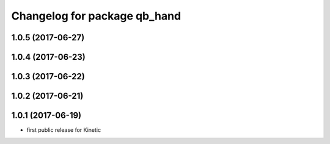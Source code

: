 ^^^^^^^^^^^^^^^^^^^^^^^^^^^^^
Changelog for package qb_hand
^^^^^^^^^^^^^^^^^^^^^^^^^^^^^

1.0.5 (2017-06-27)
------------------

1.0.4 (2017-06-23)
------------------

1.0.3 (2017-06-22)
------------------

1.0.2 (2017-06-21)
------------------

1.0.1 (2017-06-19)
------------------
* first public release for Kinetic
